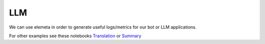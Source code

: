 LLM
=============

|   We can use elemeta in order to generate useful logs/metrics for our bot or LLM applications.
.. raw:: html

   <iframe src="https://superwise-elemeta-chat.hf.space" frameborder="0" width="850" height="450"></iframe>

For other examples see these notebooks `Translation <https://colab.research.google.com/github/superwise-ai/elemeta/blob/main/docs/notebooks/LLM_Translation.ipynb>`_ or `Summary <https://colab.research.google.com/github/superwise-ai/elemeta/blob/main/docs/notebooks/LLM_Summary.ipynb>`_
